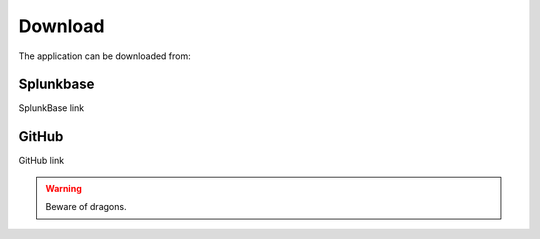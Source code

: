 .. |splunk| image:: img/spk.svg 
        :height: 16px
        :width: 16px

.. |github| image:: img/git.svg 
        :height: 16px
        :width: 16px

Download
========

The application can be downloaded from:

|splunk| Splunkbase
###################
        
SplunkBase link

|github| GitHub
###############

GitHub link

.. warning:: Beware of dragons.
